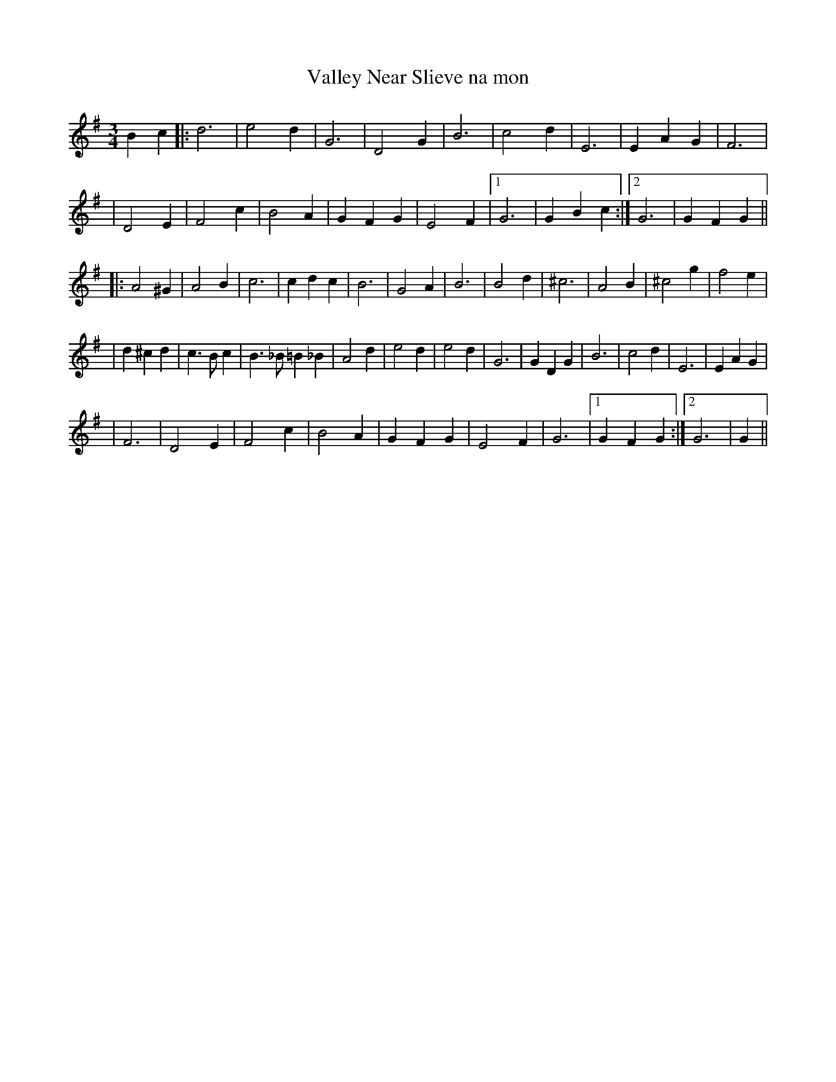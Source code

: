 X:200
T:Valley Near Slieve na mon
R:waltz
S:From the playing of Mike Lennon
B:Jim Coogan's Session Tunes
Z:Music: Jean Lewis
Z:abc's: Michael Hogan
M:3/4
L:1/4
K:G
Bc \
|: d3 | e2 d | G3 | D2 G | B3 | c2 d | E3 | EAG | F3 |
| D2 E | F2 c | B2 A | GFG | E2 F |1  G3 | GBc :|2  G3 | GFG ||
|: A2^G | A2 B | c3 | cdc | B3 | G2 A | B3 | B2 d | ^c3 | A2 B | ^c2 g | f2 e |
| d^cd | c>B c | B>_B=B_B | A2 d | e2 d | e2 d | G3 | GDG | B3 | c2 d | E3 | EAG |
| F3 | D2E | F2 c | B2 A | GFG | E2 F | G3 |1  GFG :|2  G3 | G ||
